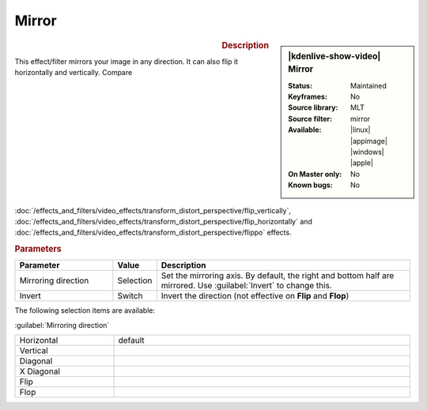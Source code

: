 .. meta::

   :description: Kdenlive Video Effects - Mirror
   :keywords: KDE, Kdenlive, video editor, help, learn, easy, effects, filter, video effects, transform, distort, perspective, mirror

.. metadata-placeholder

   :authors: - Bernd Jordan (https://discuss.kde.org/u/berndmj)

   :license: Creative Commons License SA 4.0


Mirror
======

.. figure:: /images/effects_and_compositions/kdenlive2304_effects-mirror.webp
   :width: 365px
   :figwidth: 365px
   :align: left
   :alt: kdenlive2304_effects-mirror

.. sidebar:: |kdenlive-show-video| Mirror

   :**Status**:
      Maintained
   :**Keyframes**:
      No
   :**Source library**:
      MLT
   :**Source filter**:
      mirror
   :**Available**:
      |linux| |appimage| |windows| |apple|
   :**On Master only**:
      No
   :**Known bugs**:
      No

.. rst-class:: clear-both


.. rubric:: Description

This effect/filter mirrors your image in any direction. It can also flip it horizontally and vertically.  Compare :doc:`/effects_and_filters/video_effects/transform_distort_perspective/flip_vertically`, :doc:`/effects_and_filters/video_effects/transform_distort_perspective/flip_horizontally` and :doc:`/effects_and_filters/video_effects/transform_distort_perspective/flippo` effects.


.. rubric:: Parameters

.. list-table::
   :header-rows: 1
   :width: 100%
   :widths: 25 10 65
   :class: table-wrap

   * - Parameter
     - Value
     - Description
   * - Mirroring direction
     - Selection
     - Set the mirroring axis. By default, the right and bottom half are mirrored. Use :guilabel:`Invert` to change this.
   * - Invert
     - Switch
     - Invert the direction (not effective on **Flip** and **Flop**)

The following selection items are available:

:guilabel:`Mirroring direction`

.. list-table::
   :width: 100%
   :widths: 25 75
   :class: table-simple

   * - Horizontal
     - default
   * - Vertical
     - 
   * - Diagonal
     - 
   * - X Diagonal
     - 
   * - Flip
     - 
   * - Flop
     - 


.. https://youtu.be/ao32j0dSVII

.. https://youtu.be/3-hcMZu52Vk
